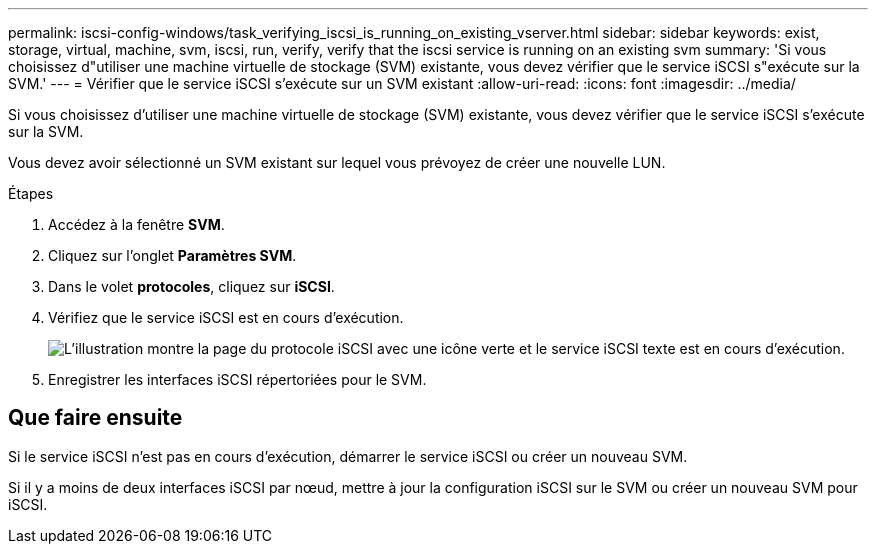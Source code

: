 ---
permalink: iscsi-config-windows/task_verifying_iscsi_is_running_on_existing_vserver.html 
sidebar: sidebar 
keywords: exist, storage, virtual, machine, svm, iscsi, run, verify, verify that the iscsi service is running on an existing svm 
summary: 'Si vous choisissez d"utiliser une machine virtuelle de stockage (SVM) existante, vous devez vérifier que le service iSCSI s"exécute sur la SVM.' 
---
= Vérifier que le service iSCSI s'exécute sur un SVM existant
:allow-uri-read: 
:icons: font
:imagesdir: ../media/


[role="lead"]
Si vous choisissez d'utiliser une machine virtuelle de stockage (SVM) existante, vous devez vérifier que le service iSCSI s'exécute sur la SVM.

Vous devez avoir sélectionné un SVM existant sur lequel vous prévoyez de créer une nouvelle LUN.

.Étapes
. Accédez à la fenêtre *SVM*.
. Cliquez sur l'onglet *Paramètres SVM*.
. Dans le volet *protocoles*, cliquez sur *iSCSI*.
. Vérifiez que le service iSCSI est en cours d'exécution.
+
image::../media/vserver_service_iscsi_running_iscsi_windows.gif[L'illustration montre la page du protocole iSCSI avec une icône verte et le service iSCSI texte est en cours d'exécution.]

. Enregistrer les interfaces iSCSI répertoriées pour le SVM.




== Que faire ensuite

Si le service iSCSI n'est pas en cours d'exécution, démarrer le service iSCSI ou créer un nouveau SVM.

Si il y a moins de deux interfaces iSCSI par nœud, mettre à jour la configuration iSCSI sur le SVM ou créer un nouveau SVM pour iSCSI.
